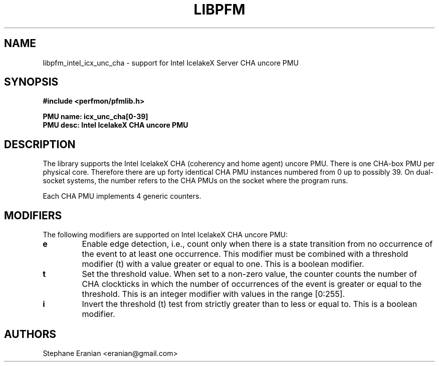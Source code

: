 .TH LIBPFM 3  "November, 2023" "" "Linux Programmer's Manual"
.SH NAME
libpfm_intel_icx_unc_cha - support for Intel IcelakeX Server CHA uncore PMU
.SH SYNOPSIS
.nf
.B #include <perfmon/pfmlib.h>
.sp
.B PMU name: icx_unc_cha[0-39]
.B PMU desc: Intel IcelakeX CHA uncore PMU
.sp
.SH DESCRIPTION
The library supports the Intel IcelakeX CHA (coherency and home agent) uncore PMU.
There is one CHA-box PMU per physical core. Therefore there are up forty identical CHA
PMU instances numbered from 0 up to possibly 39. On dual-socket systems, the number refers to the CHA
PMUs on the socket where the program runs.

Each CHA PMU implements 4 generic counters.

.SH MODIFIERS
The following modifiers are supported on Intel IcelakeX CHA uncore PMU:
.TP
.B e
Enable edge detection, i.e., count only when there is a state transition from no occurrence of the event to at least one occurrence. This modifier must be combined with a threshold modifier (t) with a value greater or equal to one.  This is a boolean modifier.
.TP
.B t
Set the threshold value. When set to a non-zero value, the counter counts the number
of CHA clockticks in which the number of occurrences of the event is greater or equal to
the threshold.  This is an integer modifier with values in the range [0:255].
.TP
.B i
Invert the threshold (t) test from strictly greater than to less or equal to. This is a boolean modifier.

.SH AUTHORS
.nf
Stephane Eranian <eranian@gmail.com>
.if
.PP
